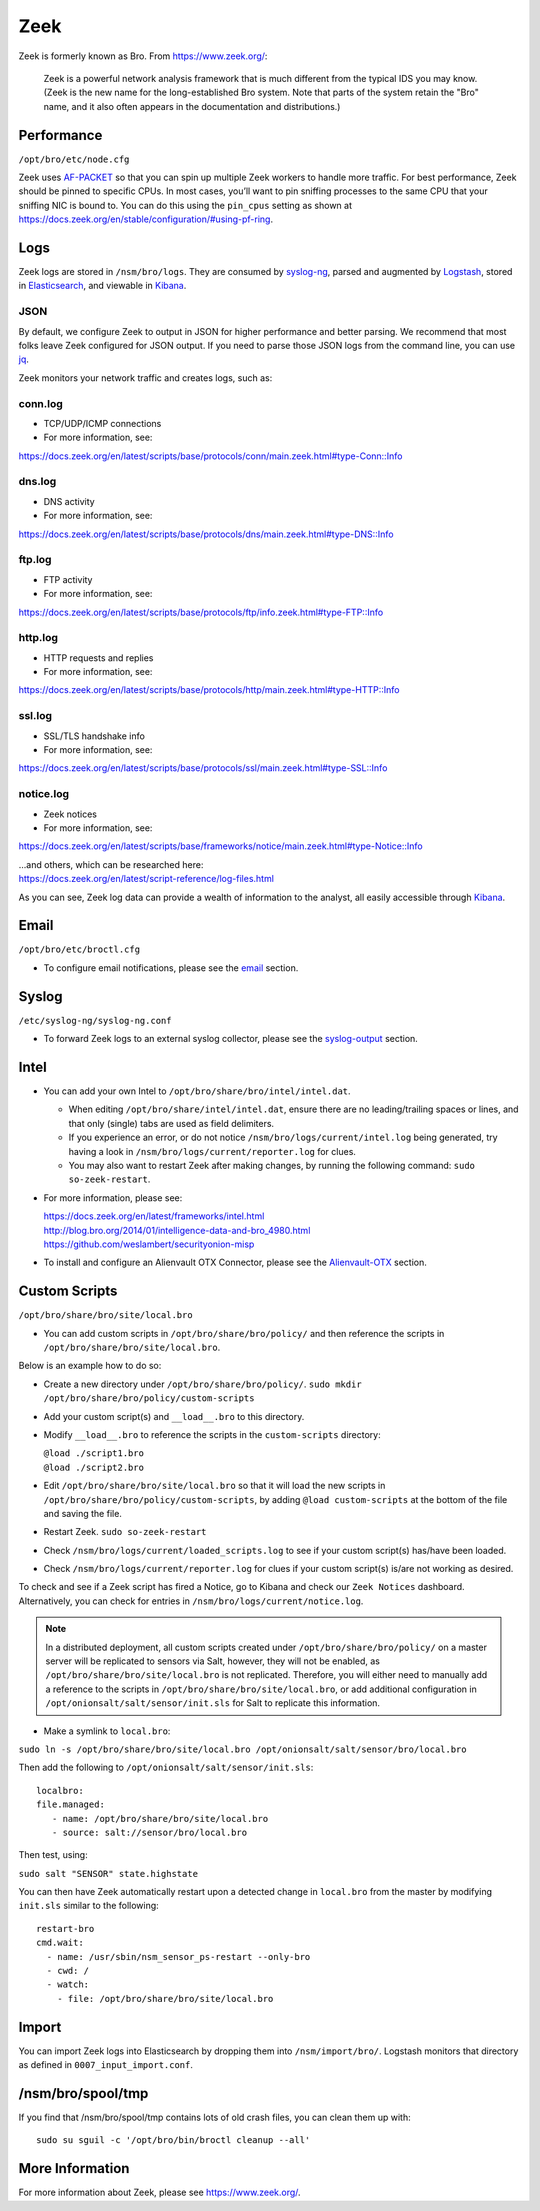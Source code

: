 Zeek
====

Zeek is formerly known as Bro.  From https://www.zeek.org/:

    Zeek is a powerful network analysis framework that is much different from the typical IDS you may know. (Zeek is the new name for the long-established Bro system. Note that parts of the system retain the "Bro" name, and it also often appears in the documentation and distributions.)

Performance
-----------

``/opt/bro/etc/node.cfg``

Zeek uses `<AF-PACKET>`_ so that you can spin up multiple Zeek workers to handle more traffic.  For best performance, Zeek should be pinned to specific CPUs. In most cases, you’ll want to pin sniffing processes to the same CPU that your sniffing NIC is bound to.  You can do this using the ``pin_cpus`` setting as shown at https://docs.zeek.org/en/stable/configuration/#using-pf-ring.

Logs
----

Zeek logs are stored in ``/nsm/bro/logs``. They are consumed by `syslog-ng <syslog>`__, parsed and augmented by `Logstash <Logstash>`__, stored in `Elasticsearch <Elasticsearch>`__, and viewable in `Kibana <Kibana>`__.

JSON
~~~~
By default, we configure Zeek to output in JSON for higher performance and better parsing. We recommend that most folks leave Zeek configured for JSON output.  If you need to parse those JSON logs from the command line, you can use `<jq>`_.

Zeek monitors your network traffic and creates logs, such as:

conn.log
~~~~~~~~

-  TCP/UDP/ICMP connections

-  For more information, see:

https://docs.zeek.org/en/latest/scripts/base/protocols/conn/main.zeek.html#type-Conn::Info

dns.log
~~~~~~~

-  DNS activity

-  For more information, see:

https://docs.zeek.org/en/latest/scripts/base/protocols/dns/main.zeek.html#type-DNS::Info

ftp.log
~~~~~~~

-  FTP activity

-  For more information, see:

https://docs.zeek.org/en/latest/scripts/base/protocols/ftp/info.zeek.html#type-FTP::Info

http.log
~~~~~~~~

-  HTTP requests and replies

-  For more information, see:

https://docs.zeek.org/en/latest/scripts/base/protocols/http/main.zeek.html#type-HTTP::Info

ssl.log
~~~~~~~

-  SSL/TLS handshake info

-  For more information, see:

https://docs.zeek.org/en/latest/scripts/base/protocols/ssl/main.zeek.html#type-SSL::Info

notice.log
~~~~~~~~~~

-  Zeek notices

-  For more information, see:

https://docs.zeek.org/en/latest/scripts/base/frameworks/notice/main.zeek.html#type-Notice::Info

| ...and others, which can be researched here:
| https://docs.zeek.org/en/latest/script-reference/log-files.html

As you can see, Zeek log data can provide a wealth of information to the analyst, all easily accessible through `Kibana <Kibana>`__.

Email
-----

``/opt/bro/etc/broctl.cfg``

-  To configure email notifications, please see the `email <email#zeek>`__ section.

Syslog
------

``/etc/syslog-ng/syslog-ng.conf``

-  To forward Zeek logs to an external syslog collector, please see the `<syslog-output>`__ section.

Intel
-----

-  You can add your own Intel to ``/opt/bro/share/bro/intel/intel.dat``.

   -  When editing ``/opt/bro/share/intel/intel.dat``, ensure there are no leading/trailing spaces or lines, and that only (single) tabs are used as field delimiters.
   -  If you experience an error, or do not notice ``/nsm/bro/logs/current/intel.log`` being generated, try having a look in ``/nsm/bro/logs/current/reporter.log`` for clues.
   -  You may also want to restart Zeek after making changes, by running the following command:
      \ ``sudo so-zeek-restart``.

-  For more information, please see:

   | https://docs.zeek.org/en/latest/frameworks/intel.html\ 
   | http://blog.bro.org/2014/01/intelligence-data-and-bro_4980.html\ 
   | https://github.com/weslambert/securityonion-misp

-  To install and configure an Alienvault OTX Connector, please see the `<Alienvault-OTX>`__ section.

Custom Scripts
--------------

``/opt/bro/share/bro/site/local.bro``

-  You can add custom scripts in ``/opt/bro/share/bro/policy/`` and then reference the scripts in ``/opt/bro/share/bro/site/local.bro``.

Below is an example how to do so:

-  Create a new directory under ``/opt/bro/share/bro/policy/``.
   ``sudo mkdir /opt/bro/share/bro/policy/custom-scripts``
-  Add your custom script(s) and ``__load__.bro`` to this directory.
-  Modify ``__load__.bro`` to reference the scripts in the
   ``custom-scripts`` directory:

   | ``@load ./script1.bro``
   | ``@load ./script2.bro``

-  Edit ``/opt/bro/share/bro/site/local.bro`` so that it will load the
   new scripts in ``/opt/bro/share/bro/policy/custom-scripts``, by
   adding ``@load custom-scripts`` at the bottom of the file and saving
   the file.
-  Restart Zeek.
   ``sudo so-zeek-restart``
-  Check ``/nsm/bro/logs/current/loaded_scripts.log`` to see if your
   custom script(s) has/have been loaded.
-  Check ``/nsm/bro/logs/current/reporter.log`` for clues if your custom
   script(s) is/are not working as desired.

To check and see if a Zeek script has fired a Notice, go to Kibana and check our ``Zeek Notices`` dashboard. Alternatively, you can check for entries in ``/nsm/bro/logs/current/notice.log``.

.. note::

    In a distributed deployment, all custom scripts created under ``/opt/bro/share/bro/policy/`` on a master server will be replicated to sensors via Salt, however, they will not be enabled, as ``/opt/bro/share/bro/site/local.bro`` is not replicated. Therefore, you will either need to manually add a reference to the scripts in ``/opt/bro/share/bro/site/local.bro``, or add additional configuration in ``/opt/onionsalt/salt/sensor/init.sls`` for Salt to replicate this information.

-  Make a symlink to ``local.bro``:

``sudo ln -s /opt/bro/share/bro/site/local.bro /opt/onionsalt/salt/sensor/bro/local.bro``

Then add the following to ``/opt/onionsalt/salt/sensor/init.sls``:

::

    localbro:   
    file.managed:
       - name: /opt/bro/share/bro/site/local.bro
       - source: salt://sensor/bro/local.bro

Then test, using:

``sudo salt "SENSOR" state.highstate``

You can then have Zeek automatically restart upon a detected change in ``local.bro`` from the master by modifying ``init.sls`` similar to the following:

::

    restart-bro
    cmd.wait:
      - name: /usr/sbin/nsm_sensor_ps-restart --only-bro
      - cwd: /
      - watch:
        - file: /opt/bro/share/bro/site/local.bro

Import
------
You can import Zeek logs into Elasticsearch by dropping them into ``/nsm/import/bro/``.  Logstash monitors that directory as defined in ``0007_input_import.conf``.

/nsm/bro/spool/tmp
------------------

If you find that /nsm/bro/spool/tmp contains lots of old crash files,
you can clean them up with:

::

    sudo su sguil -c '/opt/bro/bin/broctl cleanup --all'

More Information
----------------
For more information about Zeek, please see https://www.zeek.org/.
